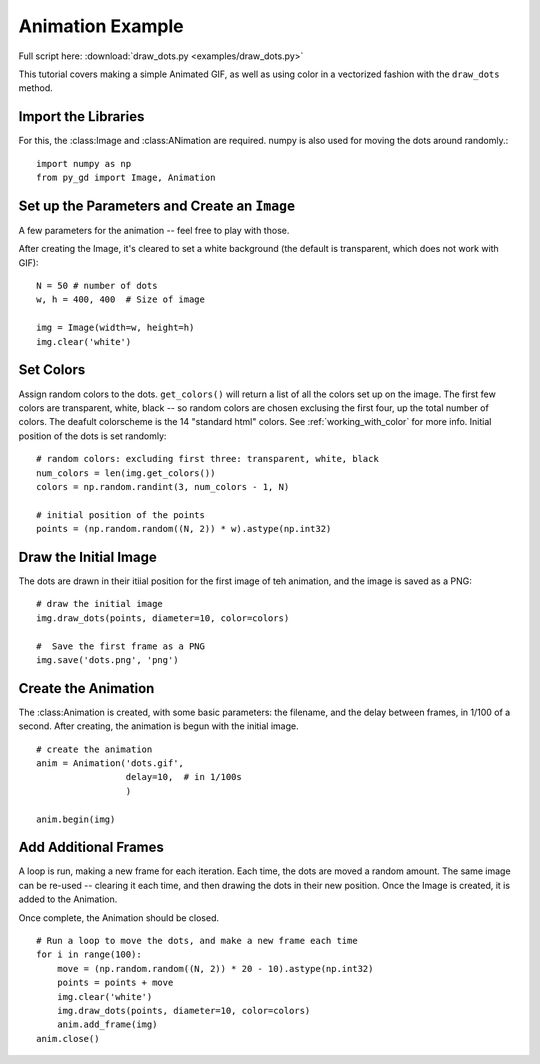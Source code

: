 .. _tutorial_animation:

Animation Example
=================

Full script here: :download:`draw_dots.py <examples/draw_dots.py>`

This tutorial covers making a simple Animated GIF, as well as using color in a vectorized fashion with the ``draw_dots`` method.

Import the Libraries
--------------------

For this, the :class:Image and :class:ANimation are required. numpy is also used for moving the dots around randomly.::

    import numpy as np
    from py_gd import Image, Animation


Set up the Parameters and Create an ``Image``
---------------------------------------------

A few parameters for the animation -- feel free to play with those.

After creating the Image, it's cleared to set a white background (the default is transparent, which does not work with GIF)::

    N = 50 # number of dots
    w, h = 400, 400  # Size of image

    img = Image(width=w, height=h)
    img.clear('white')

Set Colors
----------

Assign random colors to the dots. ``get_colors()`` will return a list of all the colors set up on the image. The first few colors are transparent, white, black -- so random colors are chosen exclusing the first four, up the total number of colors. The deafult colorscheme is the 14 "standard html" colors. See :ref:`working_with_color` for more info. Initial position of the dots is set randomly::  

    # random colors: excluding first three: transparent, white, black
    num_colors = len(img.get_colors())
    colors = np.random.randint(3, num_colors - 1, N)

    # initial position of the points
    points = (np.random.random((N, 2)) * w).astype(np.int32)

Draw the Initial Image
----------------------

The dots are drawn in their itiial position for the first image of teh animation, and the image is saved as a PNG::

    # draw the initial image
    img.draw_dots(points, diameter=10, color=colors)

    #  Save the first frame as a PNG
    img.save('dots.png', 'png')

Create the Animation
--------------------

The :class:Animation is created, with some basic parameters: the filename, and the delay between frames, in 1/100 of a second. After creating, the animation is begun with the initial image. ::

    # create the animation
    anim = Animation('dots.gif',
                     delay=10,  # in 1/100s
                     )

    anim.begin(img)


Add Additional Frames
---------------------

A loop is run, making a new frame for each iteration. Each time, the dots are moved a random amount. The same image can be re-used -- clearing it each time, and then drawing the dots in their new position. Once the Image is created, it is added to the Animation.

Once complete, the Animation should be closed. ::

    # Run a loop to move the dots, and make a new frame each time
    for i in range(100):
        move = (np.random.random((N, 2)) * 20 - 10).astype(np.int32)
        points = points + move
        img.clear('white')
        img.draw_dots(points, diameter=10, color=colors)
        anim.add_frame(img)
    anim.close()


.. image:: examples/dots.gif
   :width: 400
   :align: center


